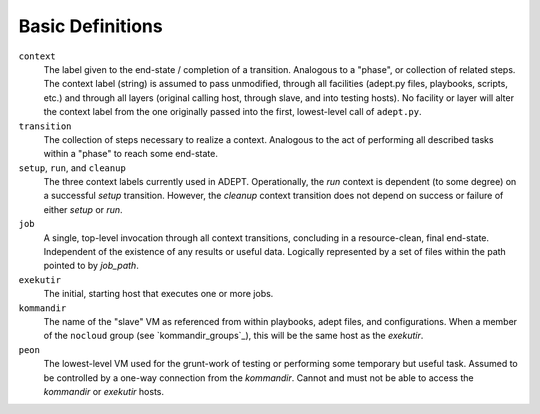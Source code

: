 Basic Definitions
==================

``context``
             The label given to the end-state / completion of a transition.
             Analogous to a "phase", or collection of related steps. The context
             label (string) is assumed to pass unmodified, through all
             facilities (adept.py files, playbooks, scripts, etc.) and through
             all layers (original calling host, through slave, and into testing
             hosts). No facility or layer will alter the context label from
             the one originally passed into the first, lowest-level call of
             ``adept.py``.

``transition``
                The collection of steps necessary to realize a context.
                Analogous to the act of performing all described tasks
                within a "phase" to reach some end-state.

``setup``, ``run``, and ``cleanup``
                                     The three context labels currently
                                     used in ADEPT.  Operationally,
                                     the *run* context is dependent (to some degree)
                                     on a successful *setup* transition.  However,
                                     the *cleanup* context transition does not
                                     depend on success or failure of either
                                     *setup* or *run*.

``job``
         A single, top-level invocation through all context transitions,
         concluding in a resource-clean, final end-state.  Independent
         of the existence of any results or useful data.  Logically represented
         by a set of files within the path pointed to by `job_path`.

``exekutir``
              The initial, starting host that executes one or more jobs.

``kommandir``
               The name of the "slave" VM as referenced from within playbooks,
               adept files, and configurations.  When a member of the ``nocloud``
               group (see `kommandir_groups`_), this will be the same host
               as the *exekutir*.

``peon``
          The lowest-level VM used for the grunt-work of testing or performing
          some temporary but useful task.  Assumed to be controlled by a
          one-way connection from the *kommandir*.  Cannot and must not be
          able to access the *kommandir* or *exekutir* hosts.
